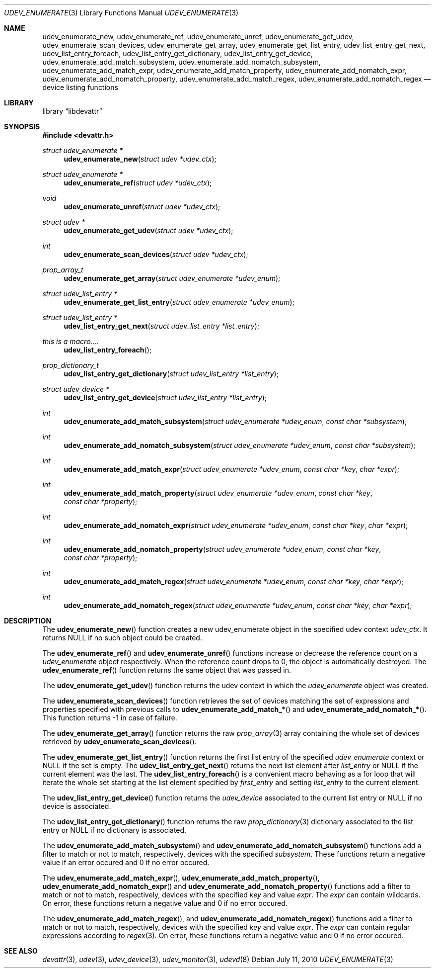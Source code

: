 .\"
.\" Copyright (c) 2010 The DragonFly Project.  All rights reserved.
.\" 
.\" Redistribution and use in source and binary forms, with or without
.\" modification, are permitted provided that the following conditions
.\" are met:
.\" 
.\" 1. Redistributions of source code must retain the above copyright
.\"    notice, this list of conditions and the following disclaimer.
.\" 2. Redistributions in binary form must reproduce the above copyright
.\"    notice, this list of conditions and the following disclaimer in
.\"    the documentation and/or other materials provided with the
.\"    distribution.
.\" 3. Neither the name of The DragonFly Project nor the names of its
.\"    contributors may be used to endorse or promote products derived
.\"    from this software without specific, prior written permission.
.\" 
.\" THIS SOFTWARE IS PROVIDED BY THE COPYRIGHT HOLDERS AND CONTRIBUTORS
.\" ``AS IS'' AND ANY EXPRESS OR IMPLIED WARRANTIES, INCLUDING, BUT NOT
.\" LIMITED TO, THE IMPLIED WARRANTIES OF MERCHANTABILITY AND FITNESS
.\" FOR A PARTICULAR PURPOSE ARE DISCLAIMED.  IN NO EVENT SHALL THE
.\" COPYRIGHT HOLDERS OR CONTRIBUTORS BE LIABLE FOR ANY DIRECT, INDIRECT,
.\" INCIDENTAL, SPECIAL, EXEMPLARY OR CONSEQUENTIAL DAMAGES (INCLUDING,
.\" BUT NOT LIMITED TO, PROCUREMENT OF SUBSTITUTE GOODS OR SERVICES;
.\" LOSS OF USE, DATA, OR PROFITS; OR BUSINESS INTERRUPTION) HOWEVER CAUSED
.\" AND ON ANY THEORY OF LIABILITY, WHETHER IN CONTRACT, STRICT LIABILITY,
.\" OR TORT (INCLUDING NEGLIGENCE OR OTHERWISE) ARISING IN ANY WAY OUT
.\" OF THE USE OF THIS SOFTWARE, EVEN IF ADVISED OF THE POSSIBILITY OF
.\" SUCH DAMAGE.
.\"
.Dd July 11, 2010
.Dt UDEV_ENUMERATE 3
.Os
.Sh NAME
.Nm udev_enumerate_new ,
.Nm udev_enumerate_ref ,
.Nm udev_enumerate_unref ,
.Nm udev_enumerate_get_udev ,
.Nm udev_enumerate_scan_devices ,
.Nm udev_enumerate_get_array ,
.Nm udev_enumerate_get_list_entry ,
.Nm udev_list_entry_get_next ,
.Nm udev_list_entry_foreach ,
.Nm udev_list_entry_get_dictionary ,
.Nm udev_list_entry_get_device ,
.Nm udev_enumerate_add_match_subsystem ,
.Nm udev_enumerate_add_nomatch_subsystem ,
.Nm udev_enumerate_add_match_expr ,
.Nm udev_enumerate_add_match_property ,
.Nm udev_enumerate_add_nomatch_expr ,
.Nm udev_enumerate_add_nomatch_property ,
.Nm udev_enumerate_add_match_regex ,
.Nm udev_enumerate_add_nomatch_regex
.Nd device listing functions
.Sh LIBRARY
.Lb libdevattr
.Sh SYNOPSIS
.In devattr.h
.Ft struct udev_enumerate *
.Fn udev_enumerate_new "struct udev *udev_ctx"
.Ft struct udev_enumerate *
.Fn udev_enumerate_ref "struct udev *udev_ctx"
.Ft void
.Fn udev_enumerate_unref "struct udev *udev_ctx"
.Ft struct udev *
.Fn udev_enumerate_get_udev "struct udev *udev_ctx"
.Ft int
.Fn udev_enumerate_scan_devices "struct udev *udev_ctx"
.Ft prop_array_t
.Fn udev_enumerate_get_array "struct udev_enumerate *udev_enum"
.Ft struct udev_list_entry *
.Fn udev_enumerate_get_list_entry "struct udev_enumerate *udev_enum"
.Ft struct udev_list_entry *
.Fn udev_list_entry_get_next "struct udev_list_entry *list_entry"
.Ft this is a macro....
.Fn udev_list_entry_foreach
.Ft prop_dictionary_t
.Fn udev_list_entry_get_dictionary "struct udev_list_entry *list_entry"
.Ft struct udev_device *
.Fn udev_list_entry_get_device "struct udev_list_entry *list_entry"
.Ft int
.Fn udev_enumerate_add_match_subsystem "struct udev_enumerate *udev_enum" "const char *subsystem"
.Ft int
.Fn udev_enumerate_add_nomatch_subsystem "struct udev_enumerate *udev_enum" "const char *subsystem"
.Ft int
.Fn udev_enumerate_add_match_expr "struct udev_enumerate *udev_enum" "const char *key" "char *expr"
.Ft int
.Fn udev_enumerate_add_match_property "struct udev_enumerate *udev_enum" "const char *key" "const char *property"
.Ft int
.Fn udev_enumerate_add_nomatch_expr "struct udev_enumerate *udev_enum" "const char *key" "char *expr"
.Ft int
.Fn udev_enumerate_add_nomatch_property "struct udev_enumerate *udev_enum" "const char *key" "const char *property"
.Ft int
.Fn udev_enumerate_add_match_regex "struct udev_enumerate *udev_enum" "const char *key" "char *expr"
.Ft int
.Fn udev_enumerate_add_nomatch_regex "struct udev_enumerate *udev_enum" "const char *key" "char *expr"
.Sh DESCRIPTION
The
.Fn udev_enumerate_new
function creates a new udev_enumerate object in the specified udev context
.Fa udev_ctx .
It returns
.Dv NULL
if no such object could be created.
.Pp
The
.Fn udev_enumerate_ref
and
.Fn udev_enumerate_unref
functions increase or decrease the reference count on a
.Fa udev_enumerate
object respectively.
When the reference count drops to 0, the object is automatically destroyed.
The
.Fn udev_enumerate_ref
function returns the same object that was passed in.
.Pp
The
.Fn udev_enumerate_get_udev
function returns the udev context in which the
.Fa udev_enumerate
object was created.
.Pp
The
.Fn udev_enumerate_scan_devices
function retrieves the set of devices matching the set of expressions and
properties specified with previous calls to
.Fn udev_enumerate_add_match_*
and
.Fn udev_enumerate_add_nomatch_* .
This function returns -1 in case of failure.
.Pp
The
.Fn udev_enumerate_get_array
function returns the raw
.Xr prop_array 3
array containing the whole set of devices retrieved by
.Fn udev_enumerate_scan_devices .
.Pp
The
.Fn udev_enumerate_get_list_entry
function returns the first list entry of the specified
.Fa udev_enumerate
context or
.Dv NULL
if the set is empty.
The
.Fn udev_list_entry_get_next
returns the next list element after
.Fa list_entry
or
.Dv NULL
if the current element was the last.
The
.Fn udev_list_entry_foreach
is a convenient macro behaving as a for loop that will iterate the whole set
starting at the list element specified by
.Fa first_entry
and setting
.Fa list_entry
to the current element.
.Pp
The
.Fn udev_list_entry_get_device
function returns the
.Fa udev_device
associated to the current list entry or
.Dv NULL
if no device is associated.
.Pp
The
.Fn udev_list_entry_get_dictionary
function returns the raw
.Xr prop_dictionary 3
dictionary associated to the list entry or
.Dv NULL
if no dictionary is associated.
.Pp
The
.Fn udev_enumerate_add_match_subsystem
and
.Fn udev_enumerate_add_nomatch_subsystem
functions add a filter to match or not to match, respectively, devices with the
specified
.Fa subsystem .
These functions return a negative value if an error occured and 0 if no error
occured.
.Pp
The
.Fn udev_enumerate_add_match_expr ,
.Fn udev_enumerate_add_match_property ,
.Fn udev_enumerate_add_nomatch_expr
and
.Fn udev_enumerate_add_nomatch_property
functions add a filter to match or not to match, respectively, devices with the
specified
.Fa key
and value
.Fa expr .
The
.Fa expr
can contain wildcards.
On error, these functions return a negative value and 0 if no error occured.
.Pp
The
.Fn udev_enumerate_add_match_regex ,
and
.Fn udev_enumerate_add_nomatch_regex
functions add a filter to match or not to match, respectively, devices with the
specified
.Fa key
and value
.Fa expr .
The
.Fa expr
can contain regular expressions according to
.Xr regex 3 .
On error, these functions return a negative value and 0 if no error occured.
.Sh SEE ALSO
.Xr devattr 3 ,
.Xr udev 3 ,
.Xr udev_device 3 ,
.Xr udev_monitor 3 ,
.Xr udevd 8
